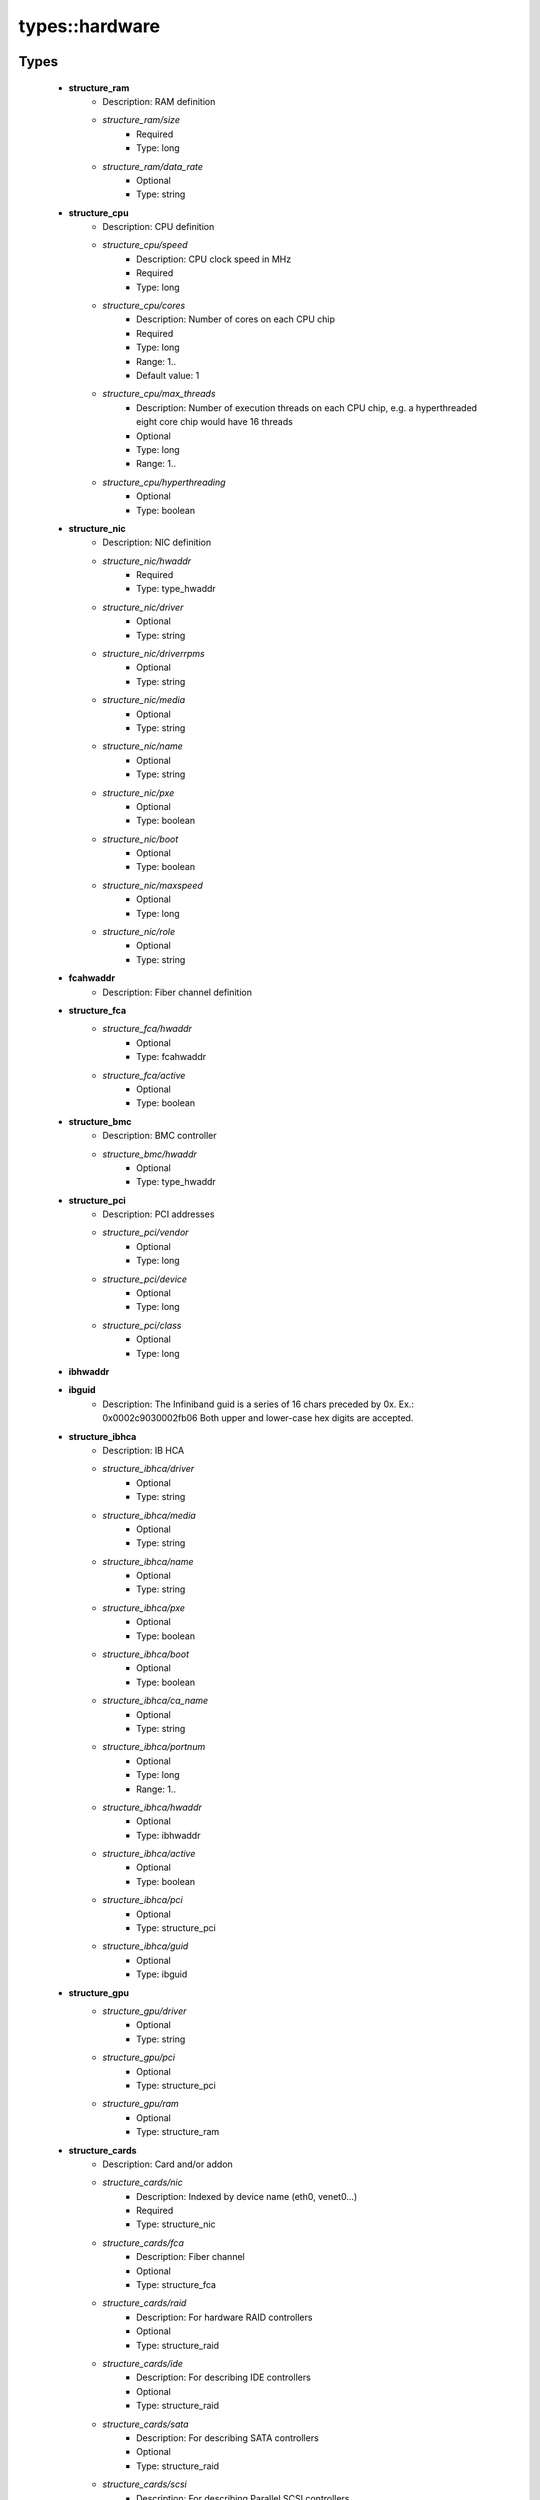 ################
types\::hardware
################

Types
-----

 - **structure_ram**
    - Description: RAM definition
    - *structure_ram/size*
        - Required
        - Type: long
    - *structure_ram/data_rate*
        - Optional
        - Type: string
 - **structure_cpu**
    - Description: CPU definition
    - *structure_cpu/speed*
        - Description: CPU clock speed in MHz
        - Required
        - Type: long
    - *structure_cpu/cores*
        - Description: Number of cores on each CPU chip
        - Required
        - Type: long
        - Range: 1..
        - Default value: 1
    - *structure_cpu/max_threads*
        - Description: Number of execution threads on each CPU chip, e.g. a hyperthreaded eight core chip would have 16 threads
        - Optional
        - Type: long
        - Range: 1..
    - *structure_cpu/hyperthreading*
        - Optional
        - Type: boolean
 - **structure_nic**
    - Description: NIC definition
    - *structure_nic/hwaddr*
        - Required
        - Type: type_hwaddr
    - *structure_nic/driver*
        - Optional
        - Type: string
    - *structure_nic/driverrpms*
        - Optional
        - Type: string
    - *structure_nic/media*
        - Optional
        - Type: string
    - *structure_nic/name*
        - Optional
        - Type: string
    - *structure_nic/pxe*
        - Optional
        - Type: boolean
    - *structure_nic/boot*
        - Optional
        - Type: boolean
    - *structure_nic/maxspeed*
        - Optional
        - Type: long
    - *structure_nic/role*
        - Optional
        - Type: string
 - **fcahwaddr**
    - Description: Fiber channel definition
 - **structure_fca**
    - *structure_fca/hwaddr*
        - Optional
        - Type: fcahwaddr
    - *structure_fca/active*
        - Optional
        - Type: boolean
 - **structure_bmc**
    - Description: BMC controller
    - *structure_bmc/hwaddr*
        - Optional
        - Type: type_hwaddr
 - **structure_pci**
    - Description: PCI addresses
    - *structure_pci/vendor*
        - Optional
        - Type: long
    - *structure_pci/device*
        - Optional
        - Type: long
    - *structure_pci/class*
        - Optional
        - Type: long
 - **ibhwaddr**
 - **ibguid**
    - Description: The Infiniband guid is a series of 16 chars preceded by 0x. Ex.: 0x0002c9030002fb06 Both upper and lower-case hex digits are accepted.
 - **structure_ibhca**
    - Description: IB HCA
    - *structure_ibhca/driver*
        - Optional
        - Type: string
    - *structure_ibhca/media*
        - Optional
        - Type: string
    - *structure_ibhca/name*
        - Optional
        - Type: string
    - *structure_ibhca/pxe*
        - Optional
        - Type: boolean
    - *structure_ibhca/boot*
        - Optional
        - Type: boolean
    - *structure_ibhca/ca_name*
        - Optional
        - Type: string
    - *structure_ibhca/portnum*
        - Optional
        - Type: long
        - Range: 1..
    - *structure_ibhca/hwaddr*
        - Optional
        - Type: ibhwaddr
    - *structure_ibhca/active*
        - Optional
        - Type: boolean
    - *structure_ibhca/pci*
        - Optional
        - Type: structure_pci
    - *structure_ibhca/guid*
        - Optional
        - Type: ibguid
 - **structure_gpu**
    - *structure_gpu/driver*
        - Optional
        - Type: string
    - *structure_gpu/pci*
        - Optional
        - Type: structure_pci
    - *structure_gpu/ram*
        - Optional
        - Type: structure_ram
 - **structure_cards**
    - Description: Card and/or addon
    - *structure_cards/nic*
        - Description: Indexed by device name (eth0, venet0...)
        - Required
        - Type: structure_nic
    - *structure_cards/fca*
        - Description: Fiber channel
        - Optional
        - Type: structure_fca
    - *structure_cards/raid*
        - Description: For hardware RAID controllers
        - Optional
        - Type: structure_raid
    - *structure_cards/ide*
        - Description: For describing IDE controllers
        - Optional
        - Type: structure_raid
    - *structure_cards/sata*
        - Description: For describing SATA controllers
        - Optional
        - Type: structure_raid
    - *structure_cards/scsi*
        - Description: For describing Parallel SCSI controllers
        - Optional
        - Type: structure_raid
    - *structure_cards/sas*
        - Description: For describing SAS controllers
        - Optional
        - Type: structure_raid
    - *structure_cards/bmc*
        - Description: For describing BMC controllers
        - Optional
        - Type: structure_bmc
    - *structure_cards/ib*
        - Description: For describing IB HCA's
        - Optional
        - Type: structure_ibhca
    - *structure_cards/gpu*
        - Description: For describing GPUs
        - Optional
        - Type: structure_gpu
 - **structure_serial_console**
    - Description: Serial console
    - *structure_serial_console/parity*
        - Optional
        - Type: string
    - *structure_serial_console/speed*
        - Optional
        - Type: long
    - *structure_serial_console/unit*
        - Optional
        - Type: long
    - *structure_serial_console/word*
        - Optional
        - Type: long
        - Range: 7..8
 - **structure_telnet_console**
    - Description: Telnet console
    - *structure_telnet_console/port*
        - Required
        - Type: long
        - Default value: 23
    - *structure_telnet_console/fqdn*
        - Required
        - Type: string
 - **structure_generic_network_console**
    - Description: generic network console
    - *structure_generic_network_console/fqdn*
        - Optional
        - Type: string
    - *structure_generic_network_console/hwaddr*
        - Required
        - Type: type_hwaddr
 - **structure_ipmi_console**
    - Description: IPMI console
 - **structure_ssh_console**
    - Description: SSH console
 - **structure_bmc_console**
    - Description: BMC console
 - **structure_dpc_console**
    - Description: DPC console
 - **structure_console**
    - Description: console definition
    - *structure_console/serial*
        - Optional
        - Type: structure_serial_console
    - *structure_console/telnet*
        - Optional
        - Type: structure_telnet_console
    - *structure_console/ssh*
        - Optional
        - Type: structure_ssh_console
    - *structure_console/ipmi*
        - Optional
        - Type: structure_ipmi_console
    - *structure_console/dpc*
        - Optional
        - Type: structure_dpc_console
    - *structure_console/bmc*
        - Optional
        - Type: structure_bmc_console
    - *structure_console/preferred*
        - Optional
        - Type: string
 - **structure_benchmark**
    - Description: System benchmark results benchmarks is used to hold the performance benchmark for the machine i.e. HEPSpec06 score this might be used to scale things such as the wall time example of using this might be : variable CONDOR_WN_SCALING_FACTOR = value('/hardware/benchmarks/hepspec06') / ( 4 * get_num_of_cores()) ;
    - *structure_benchmark/hepspec06*
        - Optional
        - Type: double
    - *structure_benchmark/HPL*
        - Description: unit: Gflops
        - Optional
        - Type: double
    - *structure_benchmark/stream*
        - Description: unit: MB/s TRIAD
        - Optional
        - Type: double
 - **structure_bios**
    - Description: BIOS definition
    - *structure_bios/version*
        - Required
        - Type: string
    - *structure_bios/releasedate*
        - Required
        - Type: string
 - **structure_hw_options**
    - Description: Configuration settings
    - *structure_hw_options/encrypt_disks*
        - Description: Signal to the hardware management platform that all directly attached disks should be encrypted.
        - Optional
        - Type: boolean
 - **structure_hardware**
    - Description: Hardware definition
    - *structure_hardware/cpu*
        - Optional
        - Type: structure_cpu
    - *structure_hardware/ram*
        - Optional
        - Type: structure_ram
    - *structure_hardware/bios*
        - Optional
        - Type: structure_bios
    - *structure_hardware/cards*
        - Optional
        - Type: structure_cards
    - *structure_hardware/console*
        - Optional
        - Type: structure_console
    - *structure_hardware/nodename*
        - Optional
        - Type: string
    - *structure_hardware/benchmarks*
        - Optional
        - Type: structure_benchmark
    - *structure_hardware/sensors*
        - Optional
        - Type: structure_sensor_types
    - *structure_hardware/support*
        - Description: Date at which the hardware support runs out.
        - Optional
        - Type: type_isodate
    - *structure_hardware/options*
        - Description: Optional configuration settings
        - Optional
        - Type: structure_hw_options
    - *structure_hardware/procured*
        - Description: Date at which the hardware is procured.
        - Optional
        - Type: type_isodate
    - *structure_hardware/harddisks*
        - Optional
        - Type: structure_raidport
 - **structure_enclosure**
    - Description: describe a "box" as a collection of several nodes. We distinguish 3 types of enclosures: blade -> physical boxes with intelligence, such as, NIC, disk, etc dump -> physical boxes with no intelligence (just power unit) hypervisor -> virtual machines Each enclosure describes a parent-child relation, where "children" lists profile names which must exist. Warning! If you have a node called 'foo', use 'foo' as a profile name, *not* 'profile_foo' which raises a validation error; however, to allow a smooth transition, each name will be transparently matched against 'foo' and 'profile_foo', which are considered to be the same. The optional "maxchildren", if set, is used for validating the children list's size when defined: it must satisfy "maxchildren" >= length("children") this allow to describe an empty enclosure by defining *only* "/system/enclosure/type" = "..."; "/system/enclosure/maxchildren" = 0;
    - *structure_enclosure/type*
        - Required
        - Type: string
    - *structure_enclosure/children*
        - Optional
        - Type: string
    - *structure_enclosure/maxchildren*
        - Optional
        - Type: long

Variables
---------

 - ENC_TYPES
